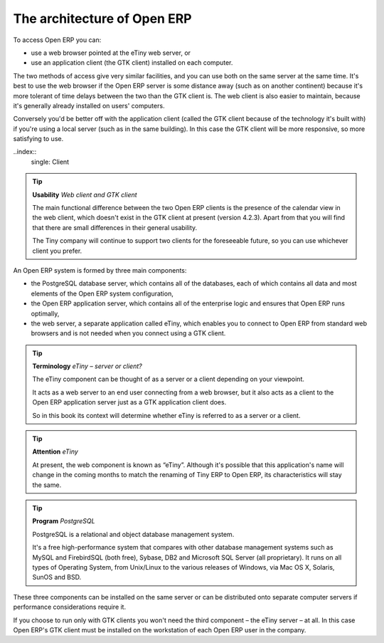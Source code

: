 .. index::
   single: Open ERP architecture
.. 

The architecture of Open ERP
"""""""""""""""""""""""""""""

To access Open ERP you can:

* use a web browser pointed at the eTiny web server, or

* use an application client (the GTK client) installed on each computer.

The two methods of access give very similar facilities, and you can use both on the same server at the same time. It's best to use the web browser if the Open ERP server is some distance away (such as on another continent) because it's more tolerant of time delays between the two than the GTK client is. The web client is also easier to maintain, because it's generally already installed on users' computers.

Conversely you'd be better off with the application client (called the GTK client because of the technology it's built with) if you're using a local server (such as in the same building). In this case the GTK client will be more responsive, so more satisfying to use.

..index::
   single: Client
..
   
.. tip::   **Usability**  *Web client and GTK client* 

	The main functional difference between the two Open ERP clients is the presence of the calendar view in the web client, which doesn't exist in the GTK client at present (version 4.2.3). Apart from that you will find that there are small differences in their general usability.

	The Tiny company will continue to support two clients for the foreseeable future, so you can use whichever client you prefer.

An Open ERP system is formed by three main components:

* the PostgreSQL database server, which contains all of the databases, each of which contains all data and most elements of the Open ERP system configuration,

* the Open ERP application server, which contains all of the enterprise logic and ensures that Open ERP runs optimally,

* the web server, a separate application called eTiny, which enables you to connect to Open ERP from standard web browsers and is not needed when you connect using a GTK client.


.. image:: images/terp_arch_1.png
   :scale: 95




.. tip::   **Terminology**  *eTiny – server or client?* 

	The eTiny component can be thought of as a server or a client depending on your viewpoint.

	It acts as a web server to an end user connecting from a web browser, but it also acts as a client to the Open ERP application server just as a GTK application client does.

	So in this book its context will determine whether eTiny is referred to as a server or a client.

.. index::
   single: eTiny
.. 

.. tip::   **Attention**  *eTiny* 

	At present, the web component is known as “eTiny”. Although it's possible that this application's name will change in the coming months to match the renaming of Tiny ERP to Open ERP, its characteristics will stay the same.


.. index::
   single: PostgreSQL; Definition
.. 

.. tip::   **Program**  *PostgreSQL* 

	PostgreSQL is a relational and object database management system.

	It's a free high-performance system that compares with other database management systems such as MySQL and FirebirdSQL (both free), Sybase, DB2 and Microsoft SQL Server (all proprietary). It runs on all types of Operating System, from Unix/Linux to the various releases of Windows, via Mac OS X, Solaris, SunOS and BSD.

These three components can be installed on the same server or can be distributed onto separate computer servers if performance considerations require it.

If you choose to run only with GTK clients you won't need the third component – the eTiny server – at all. In this case Open ERP's GTK client must be installed on the workstation of each Open ERP user in the company.


.. Copyright © Open Object Press. All rights reserved.

.. You may take electronic copy of this publication and distribute it if you don't
.. change the content. You can also print a copy to be read by yourself only.

.. We have contracts with different publishers in different countries to sell and
.. distribute paper or electronic based versions of this book (translated or not)
.. in bookstores. This helps to distribute and promote the Open ERP product. It
.. also helps us to create incentives to pay contributors and authors using author
.. rights of these sales.

.. Due to this, grants to translate, modify or sell this book are strictly
.. forbidden, unless Tiny SPRL (representing Open Object Presses) gives you a
.. written authorisation for this.

.. Many of the designations used by manufacturers and suppliers to distinguish their
.. products are claimed as trademarks. Where those designations appear in this book,
.. and Open ERP Press was aware of a trademark claim, the designations have been
.. printed in initial capitals.

.. While every precaution has been taken in the preparation of this book, the publisher
.. and the authors assume no responsibility for errors or omissions, or for damages
.. resulting from the use of the information contained herein.

.. Published by Open ERP Press, Grand Rosière, Belgium

